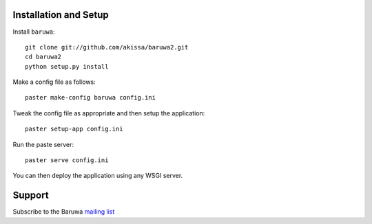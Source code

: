 
Installation and Setup
======================

Install ``baruwa``::

    git clone git://github.com/akissa/baruwa2.git
    cd baruwa2
    python setup.py install

Make a config file as follows::

    paster make-config baruwa config.ini

Tweak the config file as appropriate and then setup the application::

    paster setup-app config.ini

Run the paste server::

	paster serve config.ini

You can then deploy the application using any WSGI server.


Support
=======

Subscribe to the Baruwa `mailing list`_

.. _`mailing list`: http://lists.baruwa.org/mailman/listinfo/baruwa
